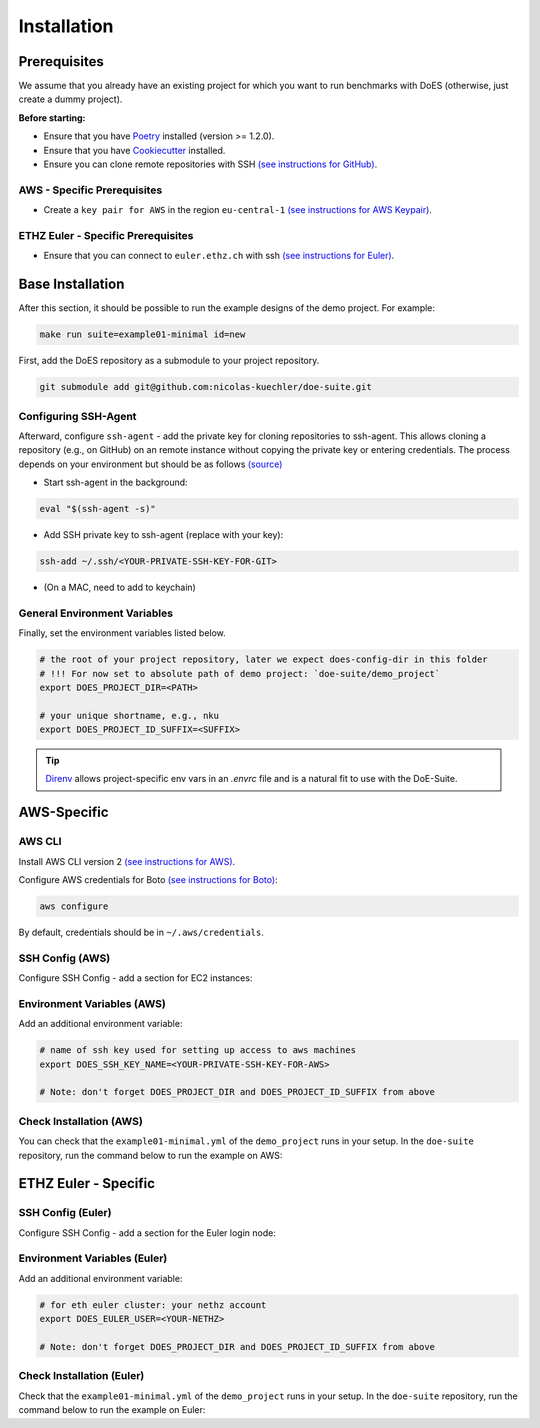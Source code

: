 ============
Installation
============


Prerequisites
-------------

We assume that you already have an existing project for which you want to run benchmarks with DoES (otherwise, just create a dummy project).

**Before starting:**

* Ensure that you have `Poetry <https://python-poetry.org/docs/>`_ installed (version >= 1.2.0).

* Ensure that you have `Cookiecutter <https://cookiecutter.readthedocs.io/en/stable/installation.html>`_ installed.

* Ensure you can clone remote repositories with SSH `(see instructions for GitHub) <https://docs.github.com/en/github/authenticating-to-github/connecting-to-github-with-ssh>`_.


AWS - Specific Prerequisites
~~~~~~~~~~~~~~~~~~~~~~~~~~~~

* Create a ``key pair for AWS`` in the region ``eu-central-1`` `(see instructions for AWS Keypair) <https://docs.aws.amazon.com/servicecatalog/latest/adminguide/getstarted-keypair.html>`_.


ETHZ Euler - Specific Prerequisites
~~~~~~~~~~~~~~~~~~~~~~~~~~~~~~~~~~~

* Ensure that you can connect to ``euler.ethz.ch`` with ssh `(see instructions for Euler) <https://scicomp.ethz.ch/wiki/Accessing_the_clusters#SSH>`_.


Base Installation
-----------------

After this section, it should be possible to run the example designs of the demo project.
For example:

.. code-block:: sh

    make run suite=example01-minimal id=new


First, add the DoES repository as a submodule to your project repository.

.. code-block:: sh

    git submodule add git@github.com:nicolas-kuechler/doe-suite.git


Configuring SSH-Agent
~~~~~~~~~~~~~~~~~~~~~

Afterward, configure ``ssh-agent`` - add the private key for cloning repositories to ssh-agent.
This allows cloning a repository (e.g., on GitHub) on an remote instance without copying the private key or entering credentials.
The process depends on your environment but should be as follows `(source) <https://docs.github.com/en/github/authenticating-to-github/connecting-to-github-with-ssh>`_

* Start ssh-agent in the background:

.. code-block:: sh

    eval "$(ssh-agent -s)"

* Add SSH private key to ssh-agent (replace with your key):

.. code-block:: sh

    ssh-add ~/.ssh/<YOUR-PRIVATE-SSH-KEY-FOR-GIT>

* (On a MAC, need to add to keychain)


General Environment Variables
~~~~~~~~~~~~~~~~~~~~~~~~~~~~~

Finally, set the environment variables listed below.

.. code-block:: sh

    # the root of your project repository, later we expect does-config-dir in this folder
    # !!! For now set to absolute path of demo project: `doe-suite/demo_project`
    export DOES_PROJECT_DIR=<PATH>

    # your unique shortname, e.g., nku
    export DOES_PROJECT_ID_SUFFIX=<SUFFIX>

..  tip::

    `Direnv <https://direnv.net/>`_ allows project-specific env vars in an `.envrc` file and is a natural fit to use with the DoE-Suite.


AWS-Specific
------------

AWS CLI
~~~~~~~

Install AWS CLI version 2 `(see instructions for AWS) <https://docs.aws.amazon.com/cli/latest/userguide/install-cliv2.html>`_.

Configure AWS credentials for Boto `(see instructions for Boto) <https://boto3.amazonaws.com/v1/documentation/api/latest/guide/quickstart.html>`_:

.. code-block:: sh

    aws configure

By default, credentials should be in ``~/.aws/credentials``.


SSH Config (AWS)
~~~~~~~~~~~~~~~~

Configure SSH Config - add a section for EC2 instances:

.. code-block::
    :caption: ~/.ssh/config

    Host ec2*
        IdentityFile ~/.ssh/<YOUR-PRIVATE-SSH-KEY-FOR-AWS>
        User ubuntu
        ForwardAgent yes


Environment Variables (AWS)
~~~~~~~~~~~~~~~~~~~~~~~~~~~

Add an additional environment variable:

.. code-block:: sh

    # name of ssh key used for setting up access to aws machines
    export DOES_SSH_KEY_NAME=<YOUR-PRIVATE-SSH-KEY-FOR-AWS>

    # Note: don't forget DOES_PROJECT_DIR and DOES_PROJECT_ID_SUFFIX from above



Check Installation (AWS)
~~~~~~~~~~~~~~~~~~~~~~~~

You can check that the ``example01-minimal.yml`` of the ``demo_project`` runs in your setup.
In the ``doe-suite`` repository, run the command below to run the example on AWS:

.. code-block:: sh
    :caption: Verify that AWS installation is complete

    make test-example01-minimal cloud=aws



ETHZ Euler - Specific
---------------------

SSH Config (Euler)
~~~~~~~~~~~~~~~~~~

Configure SSH Config - add a section for the Euler login node:

.. code-block::
    :caption: ~/.ssh/config

    Host *euler.ethz.ch
        IdentityFile <YOUR-PRIVATE-SSH-KEY-FOR-EULER>
        User <YOUR-NETHZ>
        ForwardAgent yes


Environment Variables (Euler)
~~~~~~~~~~~~~~~~~~~~~~~~~~~~~

Add an additional environment variable:

.. code-block:: sh

    # for eth euler cluster: your nethz account
    export DOES_EULER_USER=<YOUR-NETHZ>

    # Note: don't forget DOES_PROJECT_DIR and DOES_PROJECT_ID_SUFFIX from above


Check Installation (Euler)
~~~~~~~~~~~~~~~~~~~~~~~~~~

Check that the ``example01-minimal.yml`` of the ``demo_project`` runs in your setup.
In the ``doe-suite`` repository, run the command below to run the example on Euler:

.. code-block:: sh
    :caption: Verify that Euler installation is complete

    make test-example01-minimal cloud=euler
